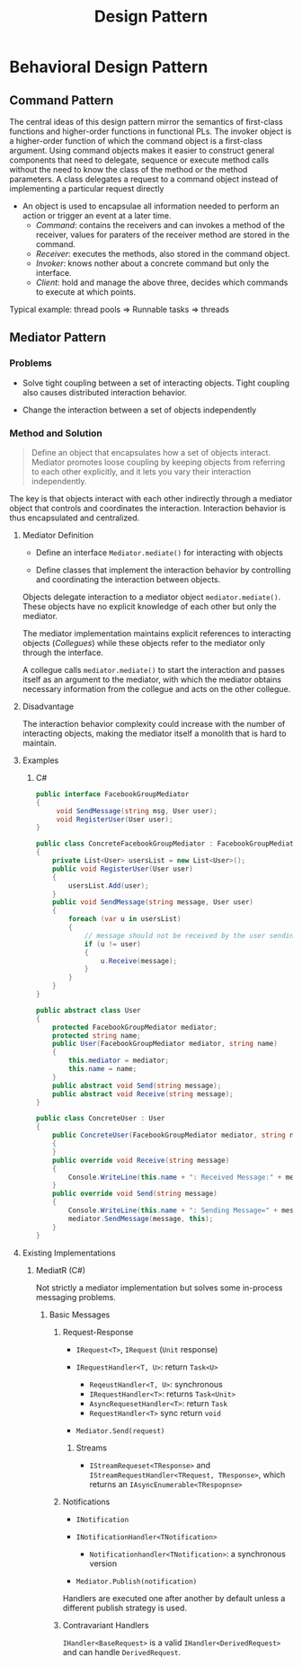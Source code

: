 #+TITLE: Design Pattern

* Behavioral Design Pattern

** Command Pattern

The central ideas of this design pattern mirror the semantics of first-class functions and higher-order functions in functional PLs. The invoker object is a higher-order function of which the command object is a first-class argument.
Using command objects makes it easier to construct general components that need to delegate, sequence or execute method calls without the need to know the class of the method or the method parameters. A class delegates a request to a command object instead of implementing a particular request directly

- An object is used to encapsulae all information needed to perform an action or trigger an event at a later time.
    + /Command/: contains the receivers and can invokes a method of the receiver, values for paraters of the receiver method are stored in the command.
    + /Receiver/: executes the methods, also stored in the command object.
    + /Invoker/: knows nother about a concrete command but only the interface.
    + /Client/: hold and manage the above three, decides which commands to execute at which points.

Typical example: thread pools => Runnable tasks => threads

** Mediator Pattern

*** Problems

- Solve tight coupling between a set of interacting objects. Tight coupling also causes distributed
  interaction behavior.

- Change the interaction between a set of objects independently

*** Method and Solution

#+begin_quote
Define an object that encapsulates how a set of objects interact. Mediator promotes loose coupling by keeping objects from referring to each other explicitly, and it lets you vary their interaction independently.
#+end_quote

The key is that objects interact with each other indirectly through a mediator object that controls and coordinates the interaction. Interaction behavior is thus encapsulated and centralized.

**** Mediator Definition

- Define an interface =Mediator.mediate()= for interacting with objects

- Define classes that implement the interaction behavior by controlling and coordinating the interaction between objects.

Objects delegate interaction to a mediator object =mediator.mediate()=. These objects have no explicit knowledge of each other but only the mediator.

The mediator implementation maintains explicit references to interacting objects (/Collegues/) while these objects
refer to the mediator only through the interface.

A collegue calls =mediator.mediate()= to start the interaction and passes itself as an argument to the mediator, with which the mediator obtains necessary information from the collegue and acts on the other collegue.

**** Disadvantage

The interaction behavior complexity could increase with the number of interacting objects, making the mediator itself a monolith that is hard to maintain.

**** Examples

***** C#

#+begin_src csharp
public interface FacebookGroupMediator
{
     void SendMessage(string msg, User user);
     void RegisterUser(User user);
}

public class ConcreteFacebookGroupMediator : FacebookGroupMediator
{
    private List<User> usersList = new List<User>();
    public void RegisterUser(User user)
    {
        usersList.Add(user);
    }
    public void SendMessage(string message, User user)
    {
        foreach (var u in usersList)
        {
            // message should not be received by the user sending it
            if (u != user)
            {
                u.Receive(message);
            }
        }
    }
}

public abstract class User
{
    protected FacebookGroupMediator mediator;
    protected string name;
    public User(FacebookGroupMediator mediator, string name)
    {
        this.mediator = mediator;
        this.name = name;
    }
    public abstract void Send(string message);
    public abstract void Receive(string message);
}

public class ConcreteUser : User
{
    public ConcreteUser(FacebookGroupMediator mediator, string name) : base(mediator, name)
    {
    }
    public override void Receive(string message)
    {
        Console.WriteLine(this.name + ": Received Message:" + message);
    }
    public override void Send(string message)
    {
        Console.WriteLine(this.name + ": Sending Message=" + message + "\n");
        mediator.SendMessage(message, this);
    }
}
#+end_src

**** Existing Implementations

***** MediatR (C#)

Not strictly a mediator implementation but solves some in-process messaging problems.

****** Basic Messages

******* Request-Response

- =IRequest<T>=, =IRequest= (=Unit= response)

- =IRequestHandler<T, U>=: return =Task<U>=
  + =ReqeustHandler<T, U>=: synchronous
  + =IRequestHandler<T>=: returns =Task<Unit>=
  + =AsyncRequesetHandler<T>=: return =Task=
  + =RequestHandler<T>= sync return =void=

- =Mediator.Send(request)=

******** Streams

- =IStreamRequeset<TResponse>= and =IStreamRequestHandler<TRequest, TResponse>=, which returns an =IAsyncEnumerable<TRespopnse>=

******* Notifications

- =INotification=

- =INotificationHandler<TNotification>=
  + =Notificationhandler<TNotification>=: a synchronous version

- =Mediator.Publish(notification)=

Handlers are executed one after another by default unless a different publish strategy is used.

******* Contravariant Handlers

=IHandler<BaseRequest>= is a valid =IHandler<DerivedRequest>= and can handle  =DerivedRequest=.
